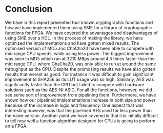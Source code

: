 * Conclusion
We have in this report presented four known cryptographic functions and how we have implemented them using SME
for a library of cryptographic functions for FPGA. We have covered the advantages and disadvantages of using SME over a HDL.
In the process of making the library, we have optimised the implementations and have gotten mixed results.
The optimised version of MD5 and ChaCha20 have been able to compete with mid range CPU speeds, while using less power.
The biggest improvement was seen in MD5 which ran at 3210 MBps around 4.5 times faster than the mid range CPU, where ChaCha20,
was only able to run at around the same throughput as the CPU. Despite the promosing results we have also gotten results that werent as good.
For instance it was difficult to gain significant improvement to SHA256 as its LUT usage was so high.
Similarly, AES was significantly faster than the CPU but failed to compete with hardware solutions such as the AES-NI ASIC.
For all the functions, however, we did see some sort of improvement from pipelining them.
Furthermore, we have shown how our pipelined implementations increase in both size and power because of the increase in logic and frequency.
One aspect that was interesting however, was that the pipelined AES used far less power than the naive version.
Another point we have covered is that it is initially difficult to tell how well a function algorithm designed for CPUs is going to perform on a FPGA.

